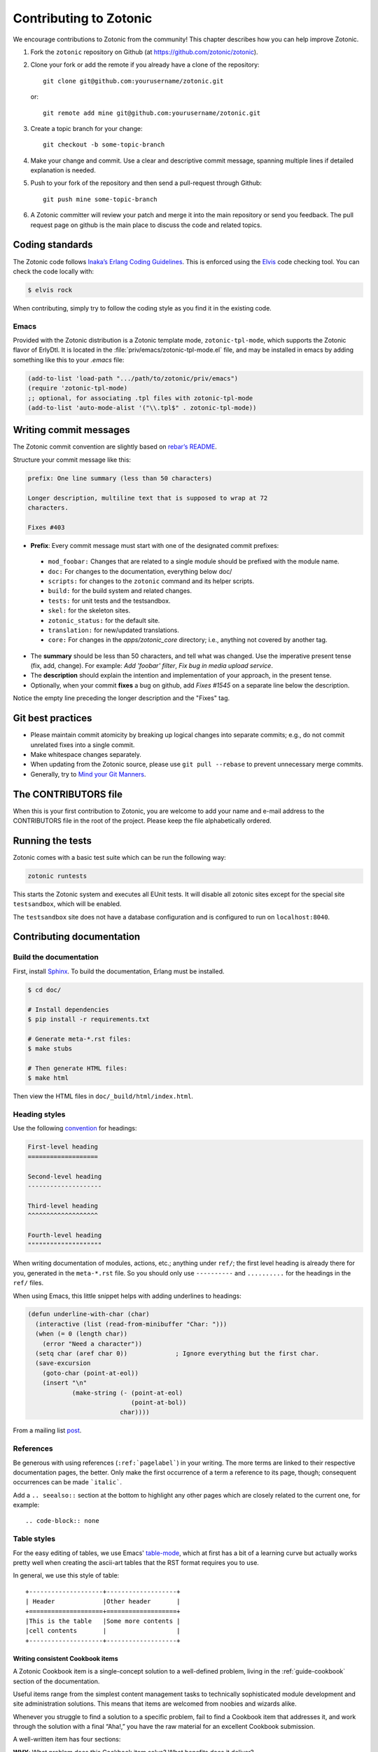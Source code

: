 .. _dev-contributing:

Contributing to Zotonic
=======================

We encourage contributions to Zotonic from the community! This chapter describes
how you can help improve Zotonic.

1. Fork the ``zotonic`` repository on Github (at https://github.com/zotonic/zotonic).

2. Clone your fork or add the remote if you already have a clone of
   the repository::

     git clone git@github.com:yourusername/zotonic.git

   or::

     git remote add mine git@github.com:yourusername/zotonic.git

3. Create a topic branch for your change::

     git checkout -b some-topic-branch

4. Make your change and commit. Use a clear and descriptive commit
   message, spanning multiple lines if detailed explanation is needed.

5. Push to your fork of the repository and then send a pull-request
   through Github::

     git push mine some-topic-branch

6. A Zotonic committer will review your patch and merge it into the
   main repository or send you feedback. The pull request page on
   github is the main place to discuss the code and related topics.

.. _dev-codingstyle:

Coding standards
----------------

The Zotonic code follows `Inaka’s Erlang Coding Guidelines`_. This is enforced
using the `Elvis`_ code checking tool. You can check the code locally with:

.. code-block:: bash

    $ elvis rock

When contributing, simply try to follow the coding style as you find it in the
existing code.

Emacs
^^^^^

Provided with the Zotonic distribution is a Zotonic template mode,
``zotonic-tpl-mode``, which supports the Zotonic flavor of ErlyDtl.
It is located in the :file:`priv/emacs/zotonic-tpl-mode.el` file, and
may be installed in emacs by adding something like this to your `.emacs`
file:

.. code-block:: common-lisp

   (add-to-list 'load-path ".../path/to/zotonic/priv/emacs")
   (require 'zotonic-tpl-mode)
   ;; optional, for associating .tpl files with zotonic-tpl-mode
   (add-to-list 'auto-mode-alist '("\\.tpl$" . zotonic-tpl-mode))

Writing commit messages
-----------------------

The Zotonic commit convention are slightly based on `rebar’s README
<https://github.com/basho/rebar>`_.

Structure your commit message like this:

.. code-block:: none

    prefix: One line summary (less than 50 characters)

    Longer description, multiline text that is supposed to wrap at 72
    characters.

    Fixes #403

* **Prefix**: Every commit message must start with one of the designated commit
  prefixes:

 * ``mod_foobar:`` Changes that are related to a single module should
   be prefixed with the module name.
 * ``doc:`` For changes to the documentation, everything below doc/
 * ``scripts:`` for changes to the ``zotonic`` command and its helper scripts.
 * ``build:`` for the build system and related changes.
 * ``tests:`` for unit tests and the testsandbox.
 * ``skel:`` for the skeleton sites.
 * ``zotonic_status:`` for the default site.
 * ``translation:`` for new/updated translations.
 * ``core:`` For changes in the `apps/zotonic_core` directory; i.e., anything
   not covered by another tag.

* The **summary** should be less than 50 characters, and tell what was
  changed. Use the imperative present tense (fix, add, change). For
  example: `Add 'foobar' filter`, `Fix bug in media upload service`.

* The **description** should explain the intention and implementation
  of your approach, in the present tense.

* Optionally, when your commit **fixes** a bug on github, add `Fixes
  #1545` on a separate line below the description.

Notice the empty line preceding the longer description and the "Fixes" tag.


Git best practices
------------------

* Please maintain commit atomicity by breaking up logical changes into
  separate commits; e.g., do not commit unrelated fixes into a single
  commit.

* Make whitespace changes separately.

* When updating from the Zotonic source, please use ``git pull
  --rebase`` to prevent unnecessary merge commits.

* Generally, try to `Mind your Git Manners <http://blog.8thlight.com/kevin-liddle/2012/09/27/mind-your-git-manners.html>`_.


The CONTRIBUTORS file
---------------------

When this is your first contribution to Zotonic, you are welcome to
add your name and e-mail address to the CONTRIBUTORS file in the root
of the project. Please keep the file alphabetically ordered.

Running the tests
-----------------

Zotonic comes with a basic test suite which can be run the following way:

.. code-block:: bash

    zotonic runtests

This starts the Zotonic system and executes all EUnit tests. It will
disable all zotonic sites except for the special site ``testsandbox``,
which will be enabled.

The ``testsandbox`` site does not have a database configuration and is
configured to run on ``localhost:8040``.

Contributing documentation
--------------------------

Build the documentation
^^^^^^^^^^^^^^^^^^^^^^^

First, install `Sphinx <http://www.sphinx-doc.org/en/stable/install.html>`_.
To build the documentation, Erlang must be installed.

.. code-block:: bash

    $ cd doc/

    # Install dependencies
    $ pip install -r requirements.txt

    # Generate meta-*.rst files:
    $ make stubs

    # Then generate HTML files:
    $ make html

Then view the HTML files in ``doc/_build/html/index.html``.

Heading styles
^^^^^^^^^^^^^^

Use the following `convention <http://www.sphinx-doc.org/en/stable/rest.html#sections>`_
for headings:

.. code-block:: rst

    First-level heading
    ===================

    Second-level heading
    --------------------

    Third-level heading
    ^^^^^^^^^^^^^^^^^^^

    Fourth-level heading
    """"""""""""""""""""

When writing documentation of modules, actions, etc.; anything under
``ref/``; the first level heading is already there for you, generated
in the ``meta-*.rst`` file. So you should only use ``----------`` and
``..........`` for the headings in the ``ref/`` files.


When using Emacs, this little snippet helps with adding underlines to
headings:

.. code-block:: common-lisp

   (defun underline-with-char (char)
     (interactive (list (read-from-minibuffer "Char: ")))
     (when (= 0 (length char))
       (error "Need a character"))
     (setq char (aref char 0))             ; Ignore everything but the first char.
     (save-excursion
       (goto-char (point-at-eol))
       (insert "\n"
               (make-string (- (point-at-eol)
                               (point-at-bol))
                            char))))

From a mailing list `post
<http://lists.gnu.org/archive/html/help-gnu-emacs/2008-05/msg00305.html>`_.

References
^^^^^^^^^^

Be generous with using references (``:ref:`pagelabel```) in your
writing. The more terms are linked to their respective documentation
pages, the better. Only make the first occurrence of a term a
reference to its page, though; consequent occurrences can be made
```italic```.

Add a ``.. seealso::`` section at the bottom to highlight any other
pages which are closely related to the current one, for example::

.. code-block:: none

    .. seealso:: :ref:`dev-contributing`

Table styles
^^^^^^^^^^^^

For the easy editing of tables, we use Emacs' `table-mode
<http://emacswiki.org/emacs/TableMode>`_, which at first has a bit of
a learning curve but actually works pretty well when creating the
ascii-art tables that the RST format requires you to use.

In general, we use this style of table::

  +--------------------+-------------------+
  | Header             |Other header       |
  +====================+===================+
  |This is the table   |Some more contents |
  |cell contents       |                   |
  +--------------------+-------------------+

Writing consistent Cookbook items
.................................

A Zotonic Cookbook item is a single-concept solution to a well-defined
problem, living in the :ref:`guide-cookbook` section of the
documentation.

Useful items range from the simplest content management tasks to
technically sophisticated module development and site administration
solutions. This means that items are welcomed from noobies and wizards
alike.

Whenever you struggle to find a solution to a specific problem, fail
to find a Cookbook item that addresses it, and work through the
solution with a final “Aha!,” you have the raw material for an
excellent Cookbook submission.

A well-written item has four sections:

**WHY**: What problem does this Cookbook item solve? What benefits
does it deliver?

Four major reasons for submitting Cookbook items are:

1. The best way to learn is to teach

2. Your Cookbook items documents your efforts; helps you remember what
   you did next time you encounter a similar problem

3. Each item makes it that much easier for noobies and other community
   members to advance their Zotonic skills.

**ASSUMPTIONS**: What does this item assume about operating
system, Linux distribution, programming skills, knowledge of Zotonic
architecture and conventions etc.

**HOW**: Step-by-step instructions for implementing your solution.

Don't take user competency for granted. When you specify a command,
note what user name you’re working under and what directory you are
working in.  Respect the noobies by including steps that may be
obvious to you but not so obvious to folks with less experience.

Think of your instructions as a check-list. A noobie should be able to
achieve success by reading, implementing and checking off each
instruction. Keep your instructions simple, complete, and clear.

Recruit a noobie to try out your solution. Fix the stumbling blocks
s/he encounters. If you can’t find a noobie, put yourself in noobie
mind. Remember, you too once were one.

.. _releases:

Zotonic releases
----------------

Release dates
^^^^^^^^^^^^^

Zotonic follows a time-based release model. Every first Monday of the month – at
the call of the `Dutch test siren`_ – a new Zotonic version is released. Version
numbers are incremented according to the `Semantic versioning`_ specification.

Release schedule
^^^^^^^^^^^^^^^^

Preparation for each release lasts one month:

1. **Development phase**: new features are added and existing ones improved.
   Commits take place on the current ``.x`` development branch (for instance,
   ``0.x``).

2. **Stabilisation phase**: five working days before a release, we create a
   release branch from the development branch, incrementing the minor version
   number (for instance, ``release-0.16.0``). During the stabilisation phase, no
   new features are added. Instead, the last bug fixes for the release are
   committed.

3. On the first Monday of each month, the release branch is **tagged**
   (for instance, ``0.16.0``), merged back into the development branch and then
   discarded.

Hotfix releases
^^^^^^^^^^^^^^^

Some bug fixes, such as security fixes, need to be made available immediately.
In case a change cannot wait for the next monthly release, we release it as a
hotfix, incrementing the patch number (for instance, ``0.16.1``).

.. seealso::
    `GitHub <https://github.com/zotonic/zotonic/releases>`_ for the latest
    release.

.. _Dutch test siren: http://www.invadingholland.com/guides-to-holland/emergency-alarm
.. _Semantic versioning: http://semver.org/
.. _Inaka’s Erlang Coding Guidelines: https://github.com/inaka/erlang_guidelines
.. _Elvis: https://github.com/inaka/elvis
